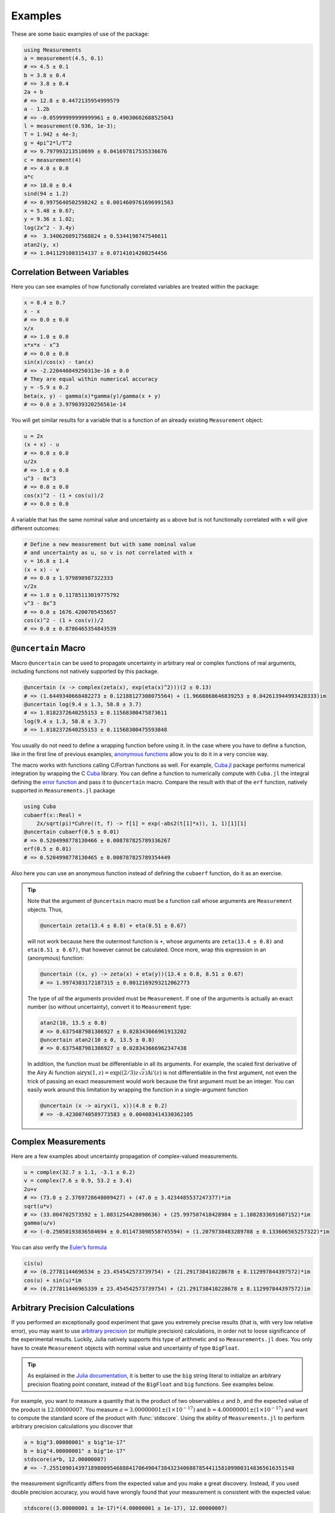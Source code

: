 Examples
--------

These are some basic examples of use of the package:

.. code-block:: julia

    using Measurements
    a = measurement(4.5, 0.1)
    # => 4.5 ± 0.1
    b = 3.8 ± 0.4
    # => 3.8 ± 0.4
    2a + b
    # => 12.8 ± 0.4472135954999579
    a - 1.2b
    # => -0.05999999999999961 ± 0.49030602688525043
    l = measurement(0.936, 1e-3);
    T = 1.942 ± 4e-3;
    g = 4pi^2*l/T^2
    # => 9.797993213510699 ± 0.041697817535336676
    c = measurement(4)
    # => 4.0 ± 0.0
    a*c
    # => 18.0 ± 0.4
    sind(94 ± 1.2)
    # => 0.9975640502598242 ± 0.0014609761696991563
    x = 5.48 ± 0.67;
    y = 9.36 ± 1.02;
    log(2x^2 - 3.4y)
    # =>  3.3406260917568824 ± 0.5344198747546611
    atan2(y, x)
    # => 1.0411291003154137 ± 0.07141014208254456

Correlation Between Variables
~~~~~~~~~~~~~~~~~~~~~~~~~~~~~

Here you can see examples of how functionally correlated variables are treated
within the package:

.. code-block:: julia

    x = 8.4 ± 0.7
    x - x
    # => 0.0 ± 0.0
    x/x
    # => 1.0 ± 0.0
    x*x*x - x^3
    # => 0.0 ± 0.0
    sin(x)/cos(x) - tan(x)
    # => -2.220446049250313e-16 ± 0.0
    # They are equal within numerical accuracy
    y = -5.9 ± 0.2
    beta(x, y) - gamma(x)*gamma(y)/gamma(x + y)
    # => 0.0 ± 3.979039320256561e-14

You will get similar results for a variable that is a function of an already
existing ``Measurement`` object:

.. code-block:: julia

    u = 2x
    (x + x) - u
    # => 0.0 ± 0.0
    u/2x
    # => 1.0 ± 0.0
    u^3 - 8x^3
    # => 0.0 ± 0.0
    cos(x)^2 - (1 + cos(u))/2
    # => 0.0 ± 0.0

A variable that has the same nominal value and uncertainty as ``u`` above but is
not functionally correlated with ``x`` will give different outcomes:

.. code-block:: julia

    # Define a new measurement but with same nominal value
    # and uncertainty as u, so v is not correlated with x
    v = 16.8 ± 1.4
    (x + x) - v
    # => 0.0 ± 1.979898987322333
    v/2x
    # => 1.0 ± 0.11785113019775792
    v^3 - 8x^3
    # => 0.0 ± 1676.4200705455657
    cos(x)^2 - (1 + cos(v))/2
    # => 0.0 ± 0.8786465354843539

``@uncertain`` Macro
~~~~~~~~~~~~~~~~~~~~

Macro ``@uncertain`` can be used to propagate uncertainty in arbitrary real or
complex functions of real arguments, including functions not natively supported
by this package.

.. code-block:: julia

    @uncertain (x -> complex(zeta(x), exp(eta(x)^2)))(2 ± 0.13)
    # => (1.6449340668482273 ± 0.12188127308075564) + (1.9668868646839253 ± 0.042613944993428333)im
    @uncertain log(9.4 ± 1.3, 58.8 ± 3.7)
    # => 1.8182372640255153 ± 0.11568300475873611
    log(9.4 ± 1.3, 58.8 ± 3.7)
    # => 1.8182372640255153 ± 0.11568300475593848

You usually do not need to define a wrapping function before using it.  In the
case where you have to define a function, like in the first line of previous
examples, `anonymous functions
<http://docs.julialang.org/en/stable/manual/functions/#anonymous-functions>`__
allow you to do it in a very concise way.

The macro works with functions calling C/Fortran functions as well.  For
example, `Cuba.jl <https://github.com/giordano/Cuba.jl>`__ package performs
numerical integration by wrapping the C `Cuba <http://www.feynarts.de/cuba/>`__
library.  You can define a function to numerically compute with ``Cuba.jl`` the
integral defining the `error function
<https://en.wikipedia.org/wiki/Error_function>`__ and pass it to ``@uncertain``
macro.  Compare the result with that of the ``erf`` function, natively supported
in ``Measurements.jl`` package

.. code-block:: julia

    using Cuba
    cubaerf(x::Real) =
        2x/sqrt(pi)*Cuhre((t, f) -> f[1] = exp(-abs2(t[1]*x)), 1, 1)[1][1]
    @uncertain cubaerf(0.5 ± 0.01)
    # => 0.5204998778130466 ± 0.008787825789336267
    erf(0.5 ± 0.01)
    # => 0.5204998778130465 ± 0.008787825789354449

Also here you can use an anonymous function instead of defining the ``cubaerf``
function, do it as an exercise.

.. Tip::

   Note that the argument of ``@uncertain`` macro must be a function call whose
   arguments are ``Measurement`` objects.  Thus,

   .. code-block:: julia

      @uncertain zeta(13.4 ± 0.8) + eta(8.51 ± 0.67)

   will not work because here the outermost function is ``+``, whose arguments
   are ``zeta(13.4 ± 0.8)`` and ``eta(8.51 ± 0.67)``, that however cannot be
   calculated.  Once more, wrap this expression in an (anonymous) function:

   .. code-block:: julia

      @uncertain ((x, y) -> zeta(x) + eta(y))(13.4 ± 0.8, 8.51 ± 0.67)
      # => 1.9974303172187315 ± 0.0012169293212062773

   The type of *all* the arguments provided must be ``Measurement``.  If one of
   the arguments is actually an exact number (so without uncertainty), convert
   it to ``Measurement`` type:

   .. code-block:: julia

       atan2(10, 13.5 ± 0.8)
       # => 0.6375487981386927 ± 0.028343666961913202
       @uncertain atan2(10 ± 0, 13.5 ± 0.8)
       # => 0.6375487981386927 ± 0.028343666962347438

   In addition, the function must be differentiable in all its arguments.  For
   example, the scaled first derivative of the Airy Ai function
   :math:`\text{airyx}(1, z) = \exp((2/3) z \sqrt{z})\text{Ai}'(z)` is not
   differentiable in the first argument, not even the trick of passing an exact
   measurement would work because the first argument must be an integer.  You
   can easily work around this limitation by wrapping the function in a
   single-argument function

   .. code-block:: julia

       @uncertain (x -> airyx(1, x))(4.8 ± 0.2)
       # => -0.42300740589773583 ± 0.004083414330362105

Complex Measurements
~~~~~~~~~~~~~~~~~~~~

Here are a few examples about uncertainty propagation of complex-valued
measurements.

.. code-block:: julia

    u = complex(32.7 ± 1.1, -3.1 ± 0.2)
    v = complex(7.6 ± 0.9, 53.2 ± 3.4)
    2u+v
    # => (73.0 ± 2.3769728648009427) + (47.0 ± 3.4234485537247377)*im
    sqrt(u*v)
    # => (33.004702573592 ± 1.0831254428098636) + (25.997507418428984 ± 1.1082833691607152)*im
    gamma(u/v)
    # => (-0.25050193836584694 ± 0.011473098558745594) + (1.2079738483289788 ± 0.133606565257322)*im

You can also verify the `Euler’s formula
<https://en.wikipedia.org/wiki/Euler%27s_formula>`__

.. code-block:: julia

    cis(u)
    # => (6.27781144696534 ± 23.454542573739754) + (21.291738410228678 ± 8.112997844397572)*im
    cos(u) + sin(u)*im
    # => (6.277811446965339 ± 23.454542573739754) + (21.291738410228678 ± 8.112997844397572)im

Arbitrary Precision Calculations
~~~~~~~~~~~~~~~~~~~~~~~~~~~~~~~~

If you performed an exceptionally good experiment that gave you extremely
precise results (that is, with very low relative error), you may want to use
`arbitrary precision
<http://docs.julialang.org/en/stable/manual/integers-and-floating-point-numbers/#arbitrary-precision-arithmetic>`__
(or multiple precision) calculations, in order not to loose significance of the
experimental results.  Luckily, Julia natively supports this type of arithmetic
and so ``Measurements.jl`` does.  You only have to create ``Measurement``
objects with nominal value and uncertainty of type ``BigFloat``.

.. Tip::

   As explained in the `Julia documentation
   <http://docs.julialang.org/en/stable/stdlib/numbers/#Base.BigFloat>`__, it is
   better to use the ``big`` string literal to initialize an arbitrary precision
   floating point constant, instead of the ``BigFloat`` and ``big`` functions.
   See examples below.

For example, you want to measure a quantity that is the product of two
observables :math:`a` and :math:`b`, and the expected value of the product is
:math:`12.00000007`.  You measure :math:`a = 3.00000001 \pm (1\times 10^{-17})`
and :math:`b = 4.00000001 \pm (1\times 10^{-17})` and want to compute the
standard score of the product with :func:`stdscore`.  Using the ability of
``Measurements.jl`` to perform arbitrary precision calculations you discover
that

.. code-block:: julia

   a = big"3.00000001" ± big"1e-17"
   b = big"4.00000001" ± big"1e-17"
   stdscore(a*b, 12.00000007)
   # => -7.25510901439718980095468884170649047384323406887854411581099003148365616351548

the measurement significantly differs from the expected value and you make a
great discovery.  Instead, if you used double precision accuracy, you would have
wrongly found that your measurement is consistent with the expected value:

.. code-block:: julia

   stdscore((3.00000001 ± 1e-17)*(4.00000001 ± 1e-17), 12.00000007)
   # => 0.0

and you would have missed an important prize due to the use of an incorrect
arithmetic.

Of course, you can perform any mathematical operation supported in
``Measurements.jl`` using arbitrary precision arithmetic:

.. code-block:: julia

    hypot(a, b)
    # => 5.000000014000000000399999998880000003119999991353600023834879934652928178154746 ± 9.999999999999999999999999999999999999999999999999999999999999999999999999999967e-18
    log(2a)^b
    # => 1.030668110995484938037006520012324656386442805506891265153048683619922226691323e+01 ± 9.744450581349821315555305038012032439062183433587962363526314884889736017119502e-17

Arrays of Measurements
~~~~~~~~~~~~~~~~~~~~~~

You can create arrays of ``Measurement`` objects and perform mathematical
operations on them in the most natural way possible:

.. code-block:: julia

    A = [1.03 ± 0.14, 2.88 ± 0.35, 5.46 ± 0.97]
    B = [0.92 ± 0.11, 3.14 ± 0.42, 4.67 ± 0.58]
    exp.(sqrt.(B)) - log.(A)
    # => 3-element Array{Measurements.Measurement{Float64},1}:
    #     2.5799612193837493 ± 0.20215123893809778
    #     4.824843081566397 ± 0.7076631767039828
    #     6.982522998771525 ± 1.178287422979362
    cos.(A).^2 + sin.(A).^2
    # 3-element Array{Measurements.Measurement{Float64},1}:
    #     1.0 ± 0.0
    #     1.0 ± 0.0
    #     1.0 ± 0.0

If you originally have separate arrays of values and uncertainties, you can
create an array of ``Measurement`` objects by providing ``measurement`` with
those arrays (remember to use the `dot syntax
<http://docs.julialang.org/en/stable/manual/functions/#man-dot-vectorizing>`__
for vectorizing functions):

.. code-block:: julia

    C = measurement.([174.9, 253.8, 626.1], [12.2, 19.4, 38.5])
    # => 3-element Array{Measurements.Measurement{Float64},1}:
    #     174.9 ± 12.2
    #     253.8 ± 19.4
    #     626.1 ± 38.5
    sum(C)
    # => 1054.8000000000002 ± 44.80457565918909
    mean(C)
    # => 351.6000000000001 ± 14.93485855306303

Derivative and Gradient
~~~~~~~~~~~~~~~~~~~~~~~

In order to propagate the uncertainties, ``Measurements.jl`` keeps track of the
partial derivative of an expression with respect to all independent measurements
from which the expression comes. The package provides two convenient functions,
``Measurements.derivative`` and ``Measurements.gradient``, that return the
partial derivative and the gradient of an expression with respect to independent
measurements.

.. code-block:: julia

    x = 98.1 ± 12.7
    y = 105.4 ± 25.6
    z = 78.3 ± 14.1
    Measurements.derivative(2x - 4y, x)
    # => 2.0
    Measurements.derivative(2x - 4y, y)
    # => -4.0
    Measurements.gradient(2x - 4y, [x, y, z])
    # => 3-element Array{Float64,1}:
    #      2.0
    #     -4.0
    #      0.0  # The expression does not depend on z

.. Tip::

   The ``Measurements.gradient`` function is useful in order to discover which
   variable contributes most to the total uncertainty of a given expression, if
   you want to minimize it.  This can be calculated as the `Hadamard
   (element-wise) product
   <https://en.wikipedia.org/wiki/Hadamard_product_%28matrices%29>`__ between
   the gradient of the expression with respect to the set of variables and the
   vector of uncertainties of the same variables in the same order.  For
   example:

   .. code-block:: julia

       w = y^(3//4)*log(y) + 3x - cos(y/x)
       # => 447.0410543780643 ± 52.41813324207829
       (Measurements.gradient(w, [x, y]).*[a.err for a in (x,y)]).^2
       # => 2-element Array{Any,1}:
       #     1442.31
       #     1305.36

   In this case, the ``x`` variable contributes most to the uncertainty of
   ``w``.  In addition, note that the `Euclidean norm
   <https://en.wikipedia.org/wiki/Euclidean_norm>`__ of the Hadamard product
   above is exactly the total uncertainty of the expression:

   .. code-block:: julia

       vecnorm(Measurements.gradient(w, [x, y]).*[a.err for a in (x,y)])
       # => 52.41813324207829

``stdscore`` Function
~~~~~~~~~~~~~~~~~~~~~

You can get the distance in number of standard deviations between a measurement
and its expected value (this can be with or without uncertainty) using
``stdscore``:

.. code-block:: julia

    stdscore(1.3 ± 0.12, 1)
    # => 2.5000000000000004
    stdscore(4.7 ± 0.58, 5 ± 0.01)
    # => -0.5172413793103445 ± 0.017241379310344827

``weightedmean`` Function
~~~~~~~~~~~~~~~~~~~~~~~~~

Calculate the weighted and arithmetic means of your set of measurements with
``weightedmean`` and ``mean`` respectively:

.. code-block:: julia

    weightedmean((3.1±0.32, 3.2±0.38, 3.5±0.61, 3.8±0.25))
    # => 3.4665384454054498 ± 0.16812474090663868
    mean((3.1±0.32, 3.2±0.38, 3.5±0.61, 3.8±0.25))
    # => 3.4000000000000004 ± 0.2063673908348894

``value`` and ``uncertainty`` Functions
~~~~~~~~~~~~~~~~~~~~~~~~~~~~~~~~~~~~~~~

Use ``value`` and ``uncertainty`` to get the values and uncertainties of
measurements.  They work with real and complex measurements, scalars or arrays:

.. code-block:: julia

    value(94.5 ± 1.6)
    # => 94.5
    uncertainty(94.5 ± 1.6)
    # => 1.6
    value([complex(87.3 ± 2.9, 64.3 ± 3.0), complex(55.1 ± 2.8, -19.1 ± 4.6)])
    # => 2-element Array{Complex{Float64},1}:
    #     87.3+64.3im
    #     55.1-19.1im
    uncertainty([complex(87.3 ± 2.9, 64.3 ± 3.0), complex(55.1 ± 2.8, -19.1 ± 4.6)])
    # => 2-element Array{Complex{Float64},1}:
    #     2.9+3.0im
    #     2.8+4.6im

Use with ``SIUnits.jl`` and ``Unitful.jl``
~~~~~~~~~~~~~~~~~~~~~~~~~~~~~~~~~~~~~~~~~~

You can use ``Measurements.jl`` in combination with a third-party package in
order to perform calculations involving physical measurements, i.e.  numbers
with uncertainty and physical unit.  The details depend on the specific package
adopted.  Such packages are, for instance, `SIUnits.jl
<https://github.com/Keno/SIUnits.jl>`__ and `Unitful.jl
<https://github.com/ajkeller34/Unitful.jl>`__.  You only have to use the
``Measurement`` object as the value of the ``SIQuantity`` object (for
``SIUnits.jl``) or of the ``Quantity`` object (for ``Unitful.jl``).  Here are a
few examples.

.. code-block:: julia

   using Measurements, SIUnits, SIUnits.ShortUnits
   hypot((3 ± 1)*m, (4 ± 2)*m) # Pythagorean theorem
   # => 5.0 ± 1.7088007490635064 m
   (50 ± 1)Ω * (13 ± 2.4)*1e-2*A # Ohm's Law
   # => 6.5 ± 1.20702112657567 kg m²s⁻³A⁻¹
   2pi*sqrt((5.4 ± 0.3)*m / ((9.81 ± 0.01)*m/s^2)) # Pendulum's  period
   # => 4.661677707464357 ± 0.1295128435999655 s

   using Measurements, Unitful
   hypot((3 ± 1)*u"m", (4 ± 2)*u"m") # Pythagorean theorem
   # => 5.0 ± 1.7088007490635064 m
   (50 ± 1)*u"Ω" * (13 ± 2.4)*1e-2*u"A" # Ohm's Law
   # => 6.5 ± 1.20702112657567 A Ω
   2pi*sqrt((5.4 ± 0.3)*u"m" / ((9.81 ± 0.01)*u"m/s^2")) # Pendulum's period
   # => 4.661677707464357 ± 0.12951284359996548 s
